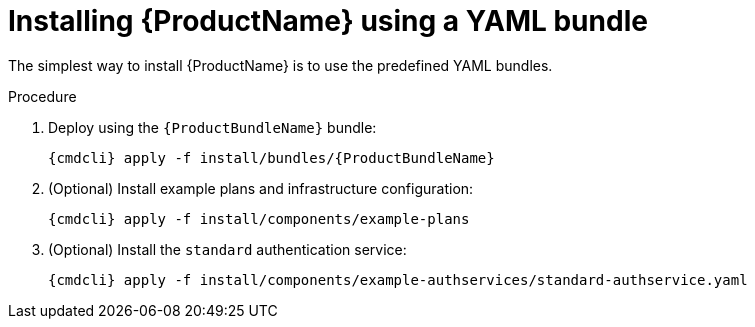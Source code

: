 // Module included in the following assemblies:
//
// assembly-installing-openshift.adoc

[id='installing-using-bundle-{context}']
= Installing {ProductName} using a YAML bundle

The simplest way to install {ProductName} is to use the predefined YAML bundles. 

.Prerequisites

.Procedure 

ifeval::["{cmdcli}" == "oc"]
. Log in as a user with `cluster-admin` privileges:
+
[options="nowrap",subs="attributes"]
----
{cmdcli} login -u system:admin
----

. (Optional) If you want to deploy to a namespace other than `{ProductNamespace}` you must run the following command and substitute `{ProductNamespace}` in subsequent steps:
+
[options="nowrap",subs="+quotes,attributes"]
----
sed -i 's/{ProductNamespace}/_my-namespace_/' install/bundles/{ProductBundleName}/*.yaml
----

. Create the project where you want to deploy {ProductName}:
+
[options="nowrap",subs="+quotes,attributes"]
----
{cmdcli} new-project _{ProductNamespace}_
----
endif::[]
ifeval::["{cmdcli}" == "kubectl"]
. Create the namespace where you want to deploy {ProductName}:
+
[options="nowrap",subs="+quotes,attributes"]
----
{cmdcli} create namespace _{ProductNamespace}_
{cmdcli} config set-context $(kubectl config current-context) --namespace=_{ProductNamespace}_
----

. Create a certificate to use with the API server. For testing purposes, you can create a self-signed certificate:
+
[options="nowrap",subs="+quotes,attributes"]
----
mkdir -p api-server-cert/
openssl req -new -x509 -batch -nodes -days 11000 -subj "/O=io.enmasse/CN=api-server._{ProductNamespace}_.svc.cluster.local" -out api-server-cert/tls.crt -keyout api-server-cert/tls.key
----

. Create a secret containing the API server certificate:
+
[options="nowrap",subs="attributes"]
----
{cmdcli} create secret tls api-server-cert --cert=api-server-cert/tls.crt --key=api-server-cert/tls.key
----
endif::[]

. Deploy using the `{ProductBundleName}` bundle:
+
[options="nowrap",subs="attributes"]
----
{cmdcli} apply -f install/bundles/{ProductBundleName}
----

. (Optional) Install example plans and infrastructure configuration:
+
[options="nowrap",subs="attributes"]
----
{cmdcli} apply -f install/components/example-plans
----

. (Optional) Install the `standard` authentication service:
+
[options="nowrap",subs="attributes"]
----
{cmdcli} apply -f install/components/example-authservices/standard-authservice.yaml
----
